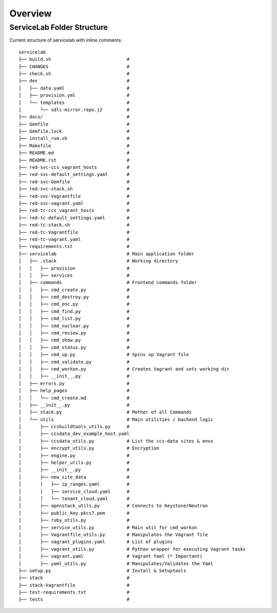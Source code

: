 Overview
========

ServiceLab Folder Structure
---------------------------

Current structure of servicelab with inline comments::

    servicelab
    ├── build.sh                            #
    ├── CHANGES                             #
    ├── check.sh                            #
    ├── dev                                 #
    │   ├── data.yaml                       #
    │   ├── provision.yml                   #
    │   └── templates                       #
    │       └── sdlc-mirror.repo.j2         #
    ├── docs/                               #
    ├── Gemfile                             #
    ├── Gemfile.lock                        #
    ├── install_rvm.sh                      #
    ├── Makefile                            #
    ├── README.md                           #
    ├── README.rst                          #
    ├── red-svc-ccs_vagrant_hosts           #
    ├── red-svc-default_settings.yaml       #
    ├── red-svc-Gemfile                     #
    ├── red-svc-stack.sh                    #
    ├── red-svc-Vagrantfile                 #
    ├── red-svc-vagrant.yaml                #
    ├── red-tc-ccs_vagrant_hosts            #
    ├── red-tc-default_settings.yaml        #
    ├── red-tc-stack.sh                     #
    ├── red-tc-Vagrantfile                  #
    ├── red-tc-vagrant.yaml                 #
    ├── requirements.txt                    #
    ├── servicelab                          # Main application folder
    │   ├── .stack                          # Working directory
    │   │   ├── provision                   #
    │   │   ├── services                    #
    │   ├── commands                        # Frontend commands folder
    │   │   ├── cmd_create.py               #
    │   │   ├── cmd_destroy.py              #
    │   │   ├── cmd_enc.py                  #
    │   │   ├── cmd_find.py                 #
    │   │   ├── cmd_list.py                 #
    │   │   ├── cmd_nuclear.py              #
    │   │   ├── cmd_review.py               #
    │   │   ├── cmd_show.py                 #
    │   │   ├── cmd_status.py               #
    │   │   ├── cmd_up.py                   # Spins up Vagrant file
    │   │   ├── cmd_validate.py             #
    │   │   ├── cmd_workon.py               # Creates Vagrant and sets working dir
    │   │   ├── __init__.py                 #
    │   ├── errors.py                       #
    │   ├── help_pages                      #
    │   │   └── cmd_create.md               #
    │   ├── __init__.py                     #
    │   ├── stack.py                        # Mother of all Commands
    │   └── utils                           # Main utilities / backend logic
    │       ├── ccsbuildtools_utils.py      #
    │       ├── ccsdata_dev_example_host.yaml
    │       ├── ccsdata_utils.py            # List the ccs-data sites & envs
    │       ├── encrypt_utils.py            # Encryption
    │       ├── engine.py                   #
    │       ├── helper_utils.py             #
    │       ├── __init__.py                 #
    │       ├── new_site_data               #
    │       │   ├── ip_ranges.yaml          #
    │       │   ├── service_cloud.yaml      #
    │       │   └── tenant_cloud.yaml       #
    │       ├── openstack_utils.py          # Connects to Keystone/Neutron
    │       ├── public_key.pkcs7.pem        #
    │       ├── ruby_utils.py               #
    │       ├── service_utils.py            # Main util for cmd_workon
    │       ├── Vagrantfile_utils.py        # Manipulates the Vagrant file
    │       ├── vagrant_plugins.yaml        # List of plugins
    │       ├── vagrant_utils.py            # Python wrapper for executing Vagrant tasks
    │       ├── vagrant.yaml                # Vagrant Yaml (* Important)
    │       ├── yaml_utils.py               # Manipulates/Validates the Yaml
    ├── setup.py                            # Install & Setuptools
    ├── stack                               #
    ├── stack-Vagrantfile                   #
    ├── test-requirements.txt               #
    ├── tests                               #